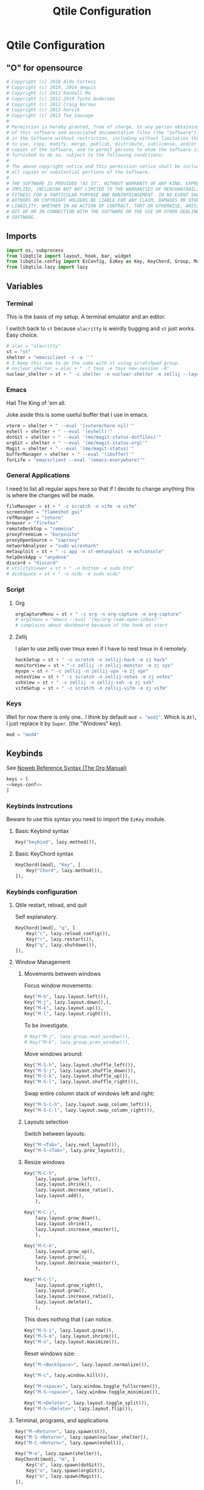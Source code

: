 #+title: Qtile Configuration
#+description: This is my qtile config file
#+created: [2023-09-13 Wed 18:32]
#+last_modified: [2023-09-25 Mon 23:16]
#+startup: fold

* Qtile Configuration
:PROPERTIES:
:header-args: :tangle ~/.dotfiles/wm/.config/qtile/config.py :mkdirp yes
:END:

** "O" for opensource
#+begin_src python
# Copyright (c) 2010 Aldo Cortesi
# Copyright (c) 2010, 2014 dequis
# Copyright (c) 2012 Randall Ma
# Copyright (c) 2012-2014 Tycho Andersen
# Copyright (c) 2012 Craig Barnes
# Copyright (c) 2013 horsik
# Copyright (c) 2013 Tao Sauvage
#
# Permission is hereby granted, free of charge, to any person obtaining a copy
# of this software and associated documentation files (the "Software"), to deal
# in the Software without restriction, including without limitation the rights
# to use, copy, modify, merge, publish, distribute, sublicense, and/or sell
# copies of the Software, and to permit persons to whom the Software is
# furnished to do so, subject to the following conditions:
#
# The above copyright notice and this permission notice shall be included in
# all copies or substantial portions of the Software.
#
# THE SOFTWARE IS PROVIDED "AS IS", WITHOUT WARRANTY OF ANY KIND, EXPRESS OR
# IMPLIED, INCLUDING BUT NOT LIMITED TO THE WARRANTIES OF MERCHANTABILITY,
# FITNESS FOR A PARTICULAR PURPOSE AND NONINFRINGEMENT. IN NO EVENT SHALL THE
# AUTHORS OR COPYRIGHT HOLDERS BE LIABLE FOR ANY CLAIM, DAMAGES OR OTHER
# LIABILITY, WHETHER IN AN ACTION OF CONTRACT, TORT OR OTHERWISE, ARISING FROM,
# OUT OF OR IN CONNECTION WITH THE SOFTWARE OR THE USE OR OTHER DEALINGS IN THE
# SOFTWARE.
#+end_src
** Imports

#+begin_src python
import os, subprocess
from libqtile import layout, hook, bar, widget
from libqtile.config import EzConfig, EzKey as Key, KeyChord, Group, Match, EzClick as Click, EzDrag as Drag, Screen, ScratchPad, DropDown
from libqtile.lazy import lazy
#+end_src

** Variables
*** Terminal
This is the basis of my setup. A terminal emulator and an editor.

I switch back to ~st~ because ~alacritty~ is weirdly bugging and ~st~ just
works. Easy choice.

#+begin_src python
# alac = "alacritty"
st = "st"
shelter = "emacsclient -c -a ''"
# I keep this one to do the same with st using scratchpad group.
# nuclear_shelter = alac + " -t tmux -e tmux new-session -A"
nuclear_shelter = st + " -c shelter -n nuclear-shelter -e zellij --layout main"
#+end_src

*** Emacs
Hail The King of 'em all.

Joke aside this is some useful buffer that I use in emacs.

#+begin_src python
vterm = shelter + " --eval '(+vterm/here nil)'"
eshell = shelter + " --eval '(eshell)'"
dotGit = shelter + " --eval '(me/magit-status-dotfiles)'"
orgGit = shelter + " --eval '(me/magit-status-org)'"
Magit = shelter + " --eval '(me/magit-status)'"
bufferManager = shelter + " --eval '(ibuffer)'"
forLife = "emacsclient --eval '(emacs-everywhere)'"
#+end_src

*** General Applications
I need to list all regular apps here so that if I decide to change anything this
is where the changes will be made.

#+begin_src python
fileManager = st + " -c scratch -n vifm -e vifm"
screenshot = "flameshot gui"
refManager = "zotero"
browser = "firefox"
remoteDesktop = "remmina"
proxyFreemium = "burpsuite"
proxyOpenSource = "zaproxy"
networkAnalyser = "sudo wireshark"
metasploit = st + " -c app -n st-metasploit -e msfconsole"
helpDeskApp = "anydesk"
discord = "discord"
# utilityViewer = st + " -n bottom -e sudo btm"
# diskSpace = st + " -n ncdu -e sudo ncdu"
#+end_src

*** Script
**** Org
#+begin_src python
orgCaptureMenu = st + " -c org -n org-capture -e org-capture"
# orgInbox = "emacs --eval '(my/org-roam-open-inbox)'"
# complains about dashboard because of the hook at start
#+end_src

**** Zellij
I plan to use zellij over tmux even if I have to nest tmux in it remotely.

#+begin_src python
hackSetup = st + " -c scratch -n zellij-hack -e zj hack"
monitorView = st + "-c zellij -n zellij-monitor -e zj sys"
myvpn = st + " -c zellij -n zellij-vpn -e zj vpn"
notesView = st + " -c scratch -n zellij-notes -e zj notes"
sshView = st + " -c zellij -n zellij-ssh -e zj ssh"
vifmSetup = st + " -c scratch -n zellij-vifm -e zj vifm"
#+end_src

*** Keys
Well for now there is only one.. I think by default src_python{mod = "mod1"}.
Whick is =Atl=, I just replace it by =Super=. (the "Windows" key).

#+begin_src python
mod = "mod4"
#+end_src

** Keybinds

See [[https://orgmode.org/manual/Noweb-Reference-Syntax.html][Noweb Reference Syntax (The Org Manual)]]

#+begin_src python :noweb no-export
keys = [
<<keys-conf>>
]
#+end_src

*** Keybinds Instrcutions
:PROPERTIES:
:header-args: python: :tangle no
:END:
Beware to use this syntax you need to import the ~EzKey~ module.

**** Basic Keybind syntax

#+begin_src python
Key("keybind", lazy.method()),
#+end_src

**** Basic KeyChord syntax

#+begin_src python
    KeyChord([mod], "Key", [
        Key("Chord", lazy.method()),
    ]),
#+end_src

*** Keybinds configuration
:PROPERTIES:
:header-args: python: :tangle no :noweb-ref keys-conf
:END:

**** Qtile restart, reload, and quit
Self explanatory.

#+begin_src python
    KeyChord([mod], "q", [
        Key("c", lazy.reload_config()),
        Key("r", lazy.restart()),
        Key("q", lazy.shutdown()),
    ]),
#+end_src

**** Window Management
***** Movements between windows

Focus window movements:

#+begin_src python
    Key("M-h", lazy.layout.left()),
    Key("M-j", lazy.layout.down(),),
    Key("M-k", lazy.layout.up()),
    Key("M-l", lazy.layout.right()),
#+end_src

To be investigate.

#+begin_src python :tangle no
    # Key("M-j", lazy.group.next_window()),
    # Key("M-k", lazy.group.prev_window()),
#+end_src

Move windows around:

#+begin_src python
    Key("M-S-h", lazy.layout.shuffle_left()),
    Key("M-S-j", lazy.layout.shuffle_down()),
    Key("M-S-k", lazy.layout.shuffle_up()),
    Key("M-S-l", lazy.layout.shuffle_right()),
#+end_src

Swap entire column stack of windows left and right:

#+begin_src python
    Key("M-S-C-h", lazy.layout.swap_column_left()),
    Key("M-S-C-l", lazy.layout.swap_column_right()),
#+end_src

***** Layouts selection

Switch between layouts:

#+begin_src python
    Key("M-<Tab>", lazy.next_layout()),
    Key("M-S-<Tab>", lazy.prev_layout()),
#+end_src

***** Resize windows

#+begin_src python
    Key("M-C-h",
        lazy.layout.grow_left(),
        lazy.layout.shrink(),
        lazy.layout.decrease_ratio(),
        lazy.layout.add(),
        ),

    Key("M-C-j",
        lazy.layout.grow_down(),
        lazy.layout.shrink(),
        lazy.layout.increase_nmaster(),
        ),

    Key("M-C-k",
        lazy.layout.grow_up(),
        lazy.layout.grow(),
        lazy.layout.decrease_nmaster(),
        ),

    Key("M-C-l",
        lazy.layout.grow_right(),
        lazy.layout.grow(),
        lazy.layout.increase_ratio(),
        lazy.layout.delete(),
        ),
#+end_src

This does nothing that I can notice.

#+begin_src python :tangle no
    Key("M-S-i", lazy.layout.grow()),
    Key("M-S-m", lazy.layout.shrink()),
    Key("M-o", lazy.layout.maximize()),
#+end_src

Reset windows size:

#+begin_src python
    Key("M-<BackSpace>", lazy.layout.normalize()),
#+end_src


#+begin_src python
    Key("M-c", lazy.window.kill()),
    #+end_src

    #+begin_src python
    Key("M-<space>", lazy.window.toggle_fullscreen()),
    Key("M-S-<space>", lazy.window.toggle_minimize()),

    Key("M-<Delete>", lazy.layout.toggle_split()),
    Key("M-S-<Delete>", lazy.layout.flip()),
#+end_src

**** Terminal, programs, and applications

#+begin_src python
    Key("M-<Return>", lazy.spawn(st)),
    Key("M-S-<Return>", lazy.spawn(nuclear_shelter)),
    Key("M-C-<Return>", lazy.spawn(eshell)),
#+end_src

#+begin_src python
    Key("M-e", lazy.spawn(shelter)),
    KeyChord([mod], "m", [
        Key("d", lazy.spawn(dotGit)),
        Key("o", lazy.spawn(orgGit)),
        Key("m", lazy.spawn(Magit)),
    ]),
    #+end_src

    #+begin_src python
    Key("M-f", lazy.spawn(screenshot)),
    Key("M-w", lazy.spawn(browser)),
    Key("M-d", lazy.spawn(fileManager)),
    KeyChord([mod], "a", [
        Key("r", lazy.spawn(remoteDesktop)),
        Key("i", lazy.spawn(bufferManager)),
        Key("a", lazy.spawn(forLife)),
        Key("o", lazy.spawn(refManager)),
        # Key("t", lazy.spawn(utilityViewer)),
        # Key("n", lazy.spawn(diskSpace)),
        Key("b", lazy.spawn(proxyFreemium)),
        Key("z", lazy.spawn(proxyOpenSource)),
        Key("w", lazy.spawn(networkAnalyser)),
        Key("m", lazy.spawn(metasploit)),
        Key("l", lazy.spawn(helpDeskApp)),
        Key("d", lazy.spawn(discord)),
    ]),
#+end_src

#+begin_src python
    KeyChord([mod], "z", [
        Key("a", lazy.spawn(monitorView)),
        Key("s", lazy.spawn(sshView)),
    ]),
#+end_src

**** System Management
#+begin_src python
    Key("<XF86ScreenSaver>", lazy.spawn(st + " -c slock -e unimatrix.sh")),
    Key("<XF86Display>", lazy.spawn("xset dpms force off")),
    Key("<Pause>", lazy.spawn("systemctl hibernate")),
    Key("<XF86MonBrightnessUp>", lazy.spawn("xbacklight -inc 5 -time 100")),
    Key("<XF86MonBrightnessDown>", lazy.spawn("xbacklight -dec 5 -time 100")),
    Key("<XF86AudioLowerVolume>", lazy.spawn("amixer set Master 5%- unmute")),
    Key("<XF86AudioRaiseVolume>", lazy.spawn("amixer set Master 5%+ unmute")),
    Key("<XF86AudioMute>", lazy.spawn("amixer set Master toggle")),
    Key("<XF86AudioMicMute>", lazy.spawn("amixer set Capture toggle")),

#+end_src

** Mouse
#+begin_src python
mouse = [
    Drag("M-1", lazy.window.set_position_floating(),
         start=lazy.window.get_position()),
    Drag("M-3", lazy.window.set_size_floating(),
         start=lazy.window.get_size()),
    Click("M-2", lazy.window.bring_to_front()),
    Click("M-S-1", lazy.window.toggle_floating()),
]
#+end_src

** Colors
I forgot where I found that.

#+begin_src python
colors = []
cache= os.path.expanduser("~/.cache/wal/colors")
def load_colors(cache):
    with open(cache, 'r') as file:
        for i in range(8):
            colors.append(file.readline().strip())
    colors.append('#ffffff')
    lazy.reload()
load_colors(cache)
#+end_src

** Layouts
*** Theme
No need to make a function out of it but hey why not.

#+begin_src python
def init_layout_theme():
    return {
        "margin": 2,
        "border_width": 2,
        "border_focus": colors[1],
        "border_focus_stack": colors[2],
        "border_normal": colors[6],
        "border_normal_stack": colors[0],
    }
layout_theme = init_layout_theme()
#+end_src

*** Layout settings
If there is any specific options for theme put it here.

#+begin_src python
layouts = [
    # layout.Bsp(**layout_theme),
    layout.Columns(**layout_theme),
    # layout.Floating(**layout_theme),
    # layout.Matrix(**layout_theme),
    layout.Max(**layout_theme),
    layout.MonadTall(**layout_theme),
    layout.MonadThreeCol(**layout_theme),
    # layout.MonadWide(**layout_theme),
    # layout.RatioTileWide(**layout_theme),
    # layout.Slice(**layout_theme),
    # layout.Spiral(**layout_theme),
    # layout.Stack(**layout_theme),
    # layout.Tile(**layout_theme),
    # layout.TreeTab(**layout_theme),
    # layout.VerticalTile(**layout_theme),
    # layout.Zoomy(**layout_theme),
]
#+end_src

** Floating Layouts
#+begin_src python
floating_layout = layout.Floating(float_rules=[
    # Run 'xprop' to see wm class and name of an X client.
    ,*layout.Floating.default_float_rules,
    Match(wm_class="confirmreset"),  # gitk
    Match(wm_class="makebranch"),  # gitk
    Match(wm_class="maketag"),  # gitk
    Match(wm_class="ssh-askpass"),  # ssh-askpass
    Match(title="branchdialog"),  # gitk
    Match(title="pinentry"),  # GPG key password entry
    Match(role="GtkFileChooserDialog"),
    ])

floating_types = [
    "notification",
    "toolbar",
    "splash",
    "dialog"
    ]
#+end_src

** Qtile bar
*** TODO look into that

[[https://qtile-extras.readthedocs.io/en/stable/manual/ref/decorations.html][Decorations — qtile-extras 0.22.2.dev0+gbed30ac.d20220922 documentation]]

[[https://qtile-extras.readthedocs.io/en/stable/manual/ref/widgets.html][Widgets — qtile-extras 0.22.2.dev0+gbed30ac.d20220922 documentation]]
*** Bar themes
- Improvement?
  Instead of general dictionary I could use a function returning a list of all
  the widegets with their specific options. However I like the easy of change
  that this setup afford. Perhaps, could mix things a bit and this what happens.

  Is the granularity worth the effort?

#+begin_src python
barTheme = {
    'background': colors[2],
    'opacity': 1,
}

widgetTheme = {
    'font': 'FiraCode Nerd Font',
    'border_width': 0,
    'fill_color': colors[7],
    'graph_color': colors[3],
    'update_interval': 1,
    'distro': 'Arch',
    'highlight_method': 'block',
    'interface': 'wlan0',
    'foreground': colors[7],
    'scale': 0.9,
    'border': colors[0],
    'active': colors[6],
    'inactive': colors[4],
    'other_current_screen_border': colors[0],
    'other_screen_border': colors[1],
    'this_current_screen_border': colors[0],
    'this_screen_border': colors[1],
}

#+end_src

*** Decorations
#+begin_src python
soft_sep = {
    'linewidth': 2,
    'size_percent': 70,
    'foreground': colors[7],
    'padding': 10,
}
#+end_src

*** Bar configuration

#+begin_src python
AGroupBoxTheme = {
}
mainBar = bar.Bar(
    [
        widget.CurrentLayoutIcon(**widgetTheme),
        widget.GroupBox(**widgetTheme),
        widget.Sep(**soft_sep),
        widget.Prompt(),
        widget.TaskList(**widgetTheme),
        widget.Sep(**soft_sep),
        widget.CPUGraph(**widgetTheme),
        widget.Sep(**soft_sep),
        widget.ThermalSensor(**widgetTheme),
        widget.Sep(**soft_sep),
        widget.NetGraph(**widgetTheme),
        widget.Sep(**soft_sep),
        widget.Battery(**widgetTheme),
        widget.Sep(**soft_sep),
        widget.Clock(format='%Y/%m/%d %a %H:%M:%S', **widgetTheme),
    ], 25, **barTheme)

mediaBar = bar.Bar(
    [
        widget.CurrentLayoutIcon(**widgetTheme),
        widget.GroupBox(**widgetTheme),
        widget.Sep(**soft_sep),
        widget.Prompt(),
        widget.TaskList(**widgetTheme),
        widget.Sep(**soft_sep),
        widget.Memory(**widgetTheme),
        widget.Sep(**soft_sep),
        widget.Volume(**widgetTheme),
        widget.Sep(**soft_sep),
        widget.Clock(format='%Y/%m/%d %a %H:%M:%S', **widgetTheme),
    ], 30, **barTheme)

mainScreen = Screen(top=mainBar)
mediaScreen = Screen(top=mediaBar)
screens = [mainScreen, mediaScreen]
#+end_src

** Groups
*** Groups
#+begin_src python
groups = [
    Group("h3ck"),
    Group("www", layout="max"),
    Group("GUI", layout="max"),
    Group("h4ck", spawn=[shelter]),
    Group("dot", spawn=[nuclear_shelter], layout="max"),
    Group("git", spawn=[dotGit, orgGit], layout="max"),
    Group("ssh", spawn=[sshView], layout="max"),
    Group("misc", spawn=[refManager], layout="max"),
    Group("etc"),
    Group("sys", spawn=[monitorView], layout="max"),
    Group("irc", spawn=["discord"], layout="max"),
    Group("/dev/null", spawn=[monitorView], layout="max"),
]
#+end_src

#+begin_src python
# g = [0, 1, 0, 0, 1, 0, 1, 1, 1] # mons -e top
# g = [1, 0, 1, 1, 0, 1, 0, 0, 0] # mons -e left
g = [0, 0, 0, 0, 0, 0, 0, 0, 0, 0, 0, 0]
# Investigate why after M-3 and M-4 I need to release M otherwise input are broken
k = ["1", "2", "3", "4", "5", "6", "7", "8", "9", "0", "<Minus>", "<Equal>"]
for index, group in enumerate(groups):
    keys.append(Key("M-"+(k[index]), lazy.group[group.name].toscreen(g[index]), lazy.to_screen(g[index])))
    keys.append(Key("M-S-"+(k[index]), lazy.window.togroup(group.name)))
#+end_src

*** Scratchpad

**** Windows position

#+begin_src python
centerWindow = {
    'width': 0.8,
    'height': 0.8,
    'x': 0.1,
    'y': 0.1,
    'opacity': 1,
}

upperLeftWindow = {
    'width': 0.5,
    'height': 0.5,
    'x': 0,
    'y': 0,
    'opacity': 1,
}

upperRightWindow = {
    'width': 0.5,
    'height': 0.5,
    'x': 0.5,
    'y': 0,
    'opacity': 1,
}

downLeftWindow = {
    'width': 0.5,
    'height': 0.5,
    'x': 0,
    'y': 0.5,
    'opacity': 1,
}

downRightWindow = {
    'width': 0.5,
    'height': 0.5,
    'x': 0.5,
    'y': 0.5,
    'opacity': 1,
}
#+end_src

**** Scratchpad groups
***** TODO inbox, todo, agenda, dev

#+begin_src python
groups.append(ScratchPad("scratchpad", [
    DropDown("vpn",
             myvpn,
             **centerWindow),
    DropDown("h4ck",
             hackSetup,
             **centerWindow),
    DropDown("vifm",
             vifmSetup,
             **centerWindow),
    DropDown("org-capture",
             orgCaptureMenu,
             **centerWindow),
    DropDown("inbox",
             notesView,
             **centerWindow),
]))
#+end_src

**** Scratchpad keybinds

# TODO better org capture
go dmenu way

#+begin_src python
keys.extend([
    Key("M-i", lazy.group['scratchpad'].dropdown_toggle('inbox')),
    Key("M-v", lazy.group['scratchpad'].dropdown_toggle('vifm')),
    Key("M-n", lazy.group['scratchpad'].dropdown_toggle('h4ck')),
    Key("M-b", lazy.group['scratchpad'].dropdown_toggle('org-capture')),
    KeyChord([mod], "s", [
        Key("p", lazy.group['scratchpad'].dropdown_toggle('vpn')),
    ]),
])
#+end_src

** Qtile behavior variables

*** dgroups
#+begin_quote
A function which generates group binding hotkeys. It takes a single argument,
the DGroups object, and can use that to set up dynamic key bindings.
#+end_quote

#+begin_src python
dgroup_key_binder = None
#+end_src

#+begin_quote
A list of Rule objects which can send windows to various groups based on matching criteria.
#+end_quote

#+begin_src python
dgroups_app_rules = [] # type: List
#+end_src

*** Mouse
#+begin_quote
Controls whether or not focus follows the mouse around as it moves across windows in a layout.
#+end_quote

#+begin_src python
follow_mouse_focus = True
#+end_src

#+begin_quote
When clicked, should the window be brought to the front or not. If this is set
to "floating_only", only floating windows will get affected
#+end_quote

#+begin_src python
bring_front_click = False
#+end_src

#+begin_quote
If true, the cursor follows the focus as directed by the keyboard,
warping to the center of the focused window. When switching focus
between screens, If there are no windows in the screen, the cursor
will warp to the center of the screen.
#+end_quote

#+begin_src python
cursor_wrap = False
#+end_src

#+begin_src python
auto_fullscreen = True
focus_on_window_activation = "smart"
reconfigure_screens = True

auto_minimize = True
wmname = "LG3D"
#+end_src

** Startup
#+begin_src python
@hook.subscribe.startup_once
def autostart():
    startOnce = os.path.expanduser('~/.config/qtile/autostart.sh')
    subprocess.call([startOnce])
#+end_src

* Sources

- [[https://docs.qtile.org/en/stable/index.html][Everything you need to know about Qtile — Qtile]]
    Qtile documentations.

- [[https://github.com/qtile/qtile-examples][GitHub - qtile/qtile-examples: Example configurations and scripts for Qtile]]
    Pratical qtile configuration examples.

- [[https://github.com/qtile/qtile/wiki][Home · qtile/qtile Wiki · GitHub]]

- [[https://gitlab.com/dwt1/dotfiles][Derek Taylor / Dotfiles · GitLab]]

- [[https://gitlab.com/thelinuxcast/my-dots][Matthew Weber / My Dots · GitLab]]
